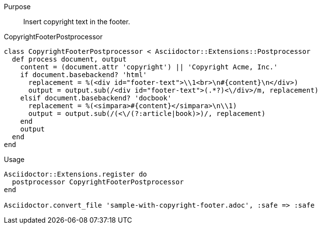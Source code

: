 ////
Included in:

- user-manual: Extensions: Postprocessor example
////

Purpose::
  Insert copyright text in the footer.

.CopyrightFooterPostprocessor

```ruby
class CopyrightFooterPostprocessor < Asciidoctor::Extensions::Postprocessor
  def process document, output
    content = (document.attr 'copyright') || 'Copyright Acme, Inc.'
    if document.basebackend? 'html'
      replacement = %(<div id="footer-text">\\1<br>\n#{content}\n</div>)
      output = output.sub(/<div id="footer-text">(.*?)<\/div>/m, replacement)
    elsif document.basebackend? 'docbook'
      replacement = %(<simpara>#{content}</simpara>\n\\1)
      output = output.sub(/(<\/(?:article|book)>)/, replacement)
    end
    output
  end
end
```

.Usage

```
Asciidoctor::Extensions.register do
  postprocessor CopyrightFooterPostprocessor
end

Asciidoctor.convert_file 'sample-with-copyright-footer.adoc', :safe => :safe
```
